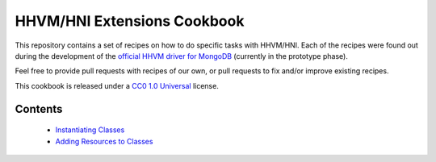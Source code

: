 HHVM/HNI Extensions Cookbook
============================

This repository contains a set of recipes on how to do specific tasks with
HHVM/HNI. Each of the recipes were found out during the development of the
`official HHVM driver for MongoDB`_ (currently in the prototype phase).

Feel free to provide pull requests with recipes of our own, or pull requests
to fix and/or improve existing recipes.

This cookbook is released under a `CC0 1.0 Universal`_ license.

.. _`official HHVM driver for MongoDB`: https://github.com/10gen-labs/mongo-hhvm-driver-prototype
.. _`CC0 1.0 Universal`: LICENSE.rst

Contents
--------

 - `Instantiating Classes`_
 - `Adding Resources to Classes`_

.. _`Instantiating Classes`: instantiate-class.rst
.. _`Adding Resources to Classes`: add-class-storage.rst
